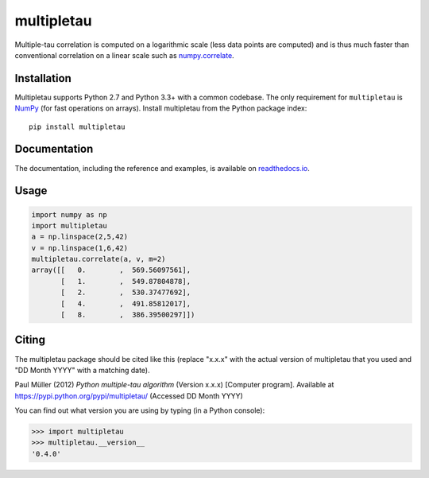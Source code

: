 multipletau
===========

|PyPI Version| |Tests Status| |Coverage Status| |Docs Status|

Multiple-tau correlation is computed on a logarithmic scale (less
data points are computed) and is thus much faster than conventional
correlation on a linear scale such as `numpy.correlate <http://docs.scipy.org/doc/numpy/reference/generated/numpy.correlate.html>`__. 


Installation
------------
Multipletau supports Python 2.7 and Python 3.3+ with a common codebase.
The only requirement for ``multipletau`` is `NumPy <http://www.numpy.org/>`__ (for fast
operations on arrays). Install multipletau from the Python package index:

::

    pip install multipletau


Documentation
-------------

The documentation, including the reference and examples, is available on `readthedocs.io <https://multipletau.readthedocs.io/en/stable/>`__.


Usage
-----

.. code:: python

    import numpy as np
    import multipletau
    a = np.linspace(2,5,42)
    v = np.linspace(1,6,42)
    multipletau.correlate(a, v, m=2)
    array([[   0.        ,  569.56097561],
    	   [   1.        ,  549.87804878],
           [   2.        ,  530.37477692],
           [   4.        ,  491.85812017],
           [   8.        ,  386.39500297]])


Citing
------
The multipletau package should be cited like this
(replace "x.x.x" with the actual version of multipletau that you used
and "DD Month YYYY" with a matching date).

Paul Müller (2012) *Python multiple-tau algorithm* (Version x.x.x) [Computer program]. Available at `<https://pypi.python.org/pypi/multipletau/>`__ (Accessed DD Month YYYY)

You can find out what version you are using by typing (in a Python console):

.. code:: python

    >>> import multipletau
    >>> multipletau.__version__
    '0.4.0'



.. |PyPI Version| image:: https://img.shields.io/pypi/v/multipletau.svg
   :target: https://pypi.python.org/pypi/multipletau
.. |Tests Status| image:: https://img.shields.io/github/actions/workflow/status/FCS-analysis/multipletau/check.yml
   :target: https://github.com/FCS-analysis/multipletau/actions?query=workflow%3AChecks
.. |Coverage Status| image:: https://img.shields.io/codecov/c/github/FCS-analysis/multipletau/master.svg
   :target: https://codecov.io/gh/FCS-analysis/multipletau
.. |Docs Status| image:: https://readthedocs.org/projects/multipletau/badge/?version=latest
   :target: https://readthedocs.org/projects/multipletau/builds/
